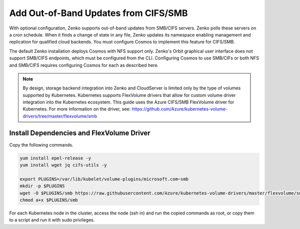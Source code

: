 .. _adding_CIFS_storage:

Add Out-of-Band Updates from CIFS/SMB
=====================================

With optional configuration, Zenko supports out-of-band updates from SMB/CIFS
servers. Zenko polls these servers on a cron schedule. When it finds a change of
state in any file, Zenko updates its namespace enabling management and
replication for qualified cloud backends. You must configure Cosmos to implement
this feature for CIFS/SMB.

The default Zenko installation deploys Cosmos with NFS support only. Zenko's
Orbit graphical user interface does not support SMB/CIFS endpoints, which must
be configured from the CLI. Configuring Cosmos to use SMB/CIFs or both NFS and
SMB/CIFS requires configuring Cosmos for each as described here.

.. note::

   By design, storage backend integration into Zenko and CloudServer
   is limited only by the type of volumes supported by Kubernetes.
   Kubernetes supports FlexVolume drivers that allow for custom volume
   driver integration into the Kubernetes ecosystem. This guide uses
   the Azure CIFS/SMB FlexVolume driver for Kubernetes. For more
   information on the driver, see:
   https://github.com/Azure/kubernetes-volume-drivers/tree/master/flexvolume/smb

Install Dependencies and FlexVolume Driver
------------------------------------------

Copy the following commands.

.. code:: bash

   yum install epel-release -y
   yum install wget jq cifs-utils -y

   export PLUGINS=/var/lib/kubelet/volume-plugins/microsoft.com~smb
   mkdir -p $PLUGINS
   wget -O $PLUGINS/smb https://raw.githubusercontent.com/Azure/kubernetes-volume-drivers/master/flexvolume/smb/deployment/smb-flexvol-installer/smb
   chmod a+x $PLUGINS/smb

For each Kubernetes node in the cluster, access the node (ssh in) and run 
the copied commands as root, or copy them to a script and run it with sudo
privileges.

